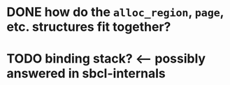 #+STARTUP: showall

* DONE how do the =alloc_region=, =page=, etc. structures fit together?

* TODO binding stack? <--- possibly answered in sbcl-internals
